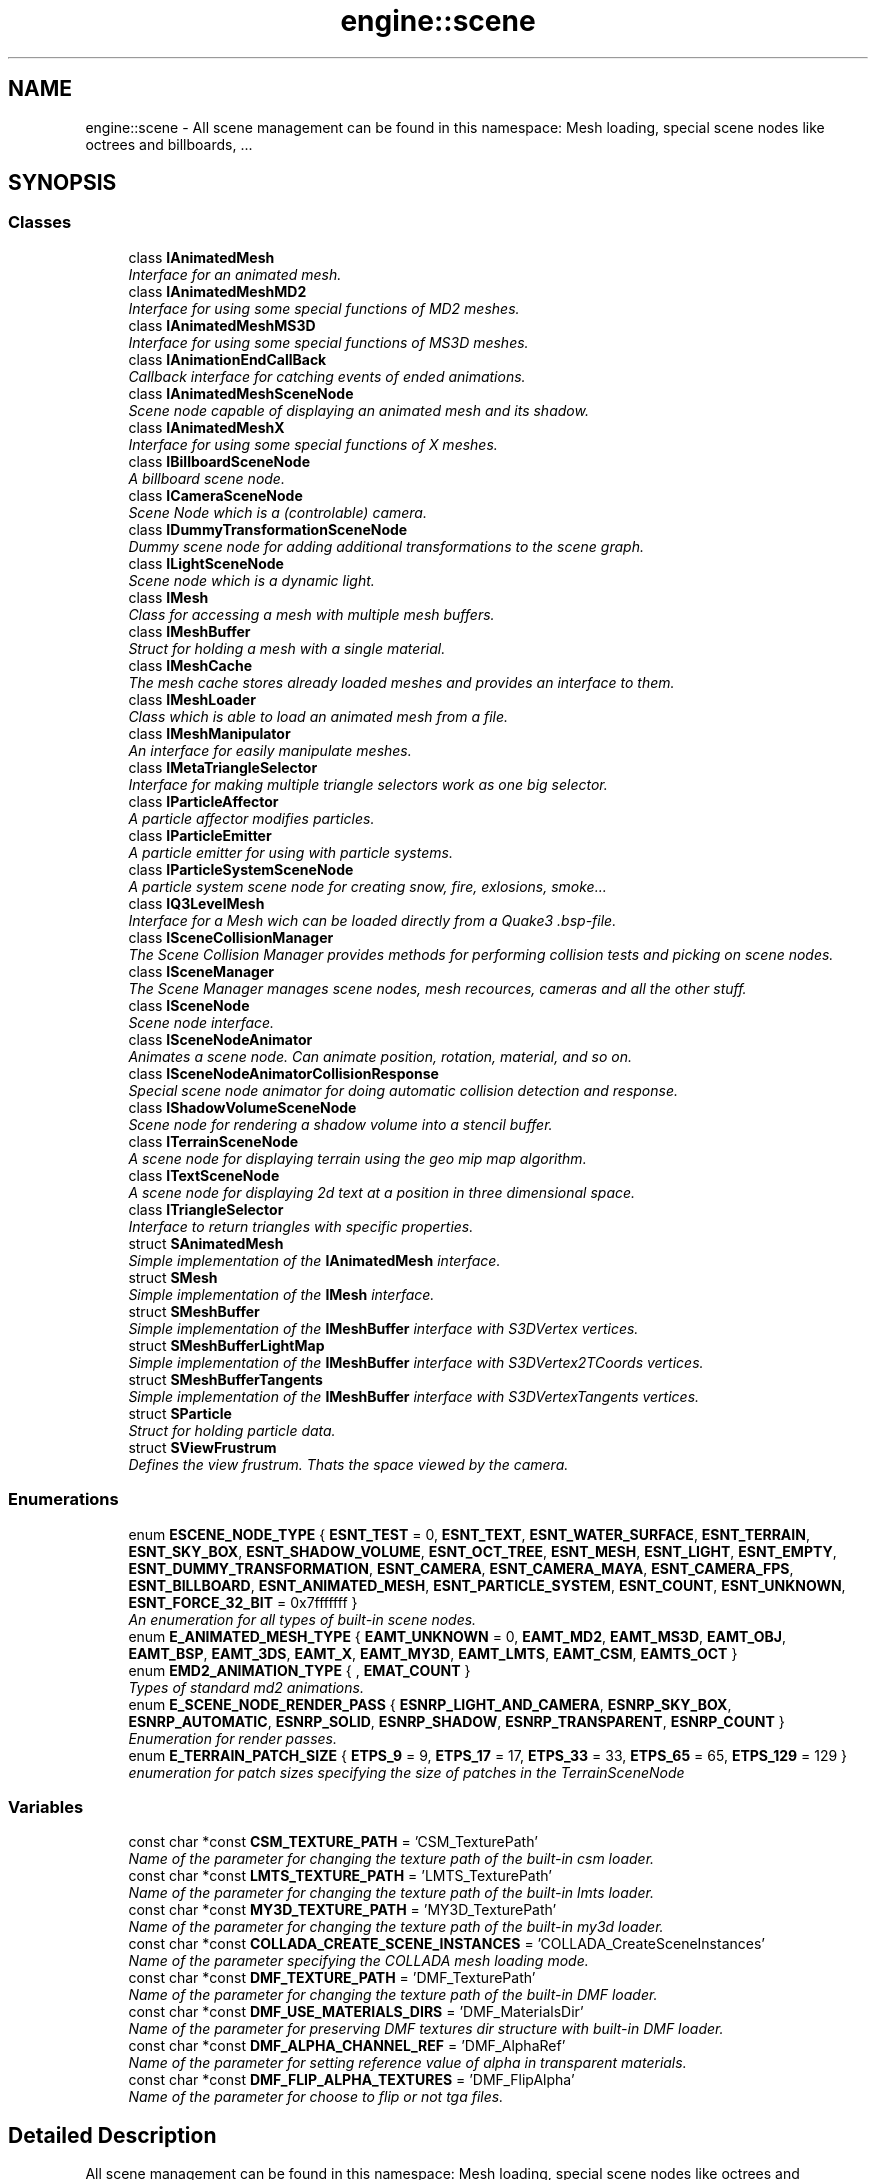 .TH "engine::scene" 3 "29 Jul 2006" "LTE 3D Engine" \" -*- nroff -*-
.ad l
.nh
.SH NAME
engine::scene \- All scene management can be found in this namespace: Mesh loading, special scene nodes like octrees and billboards, ...  

.PP
.SH SYNOPSIS
.br
.PP
.SS "Classes"

.in +1c
.ti -1c
.RI "class \fBIAnimatedMesh\fP"
.br
.RI "\fIInterface for an animated mesh. \fP"
.ti -1c
.RI "class \fBIAnimatedMeshMD2\fP"
.br
.RI "\fIInterface for using some special functions of MD2 meshes. \fP"
.ti -1c
.RI "class \fBIAnimatedMeshMS3D\fP"
.br
.RI "\fIInterface for using some special functions of MS3D meshes. \fP"
.ti -1c
.RI "class \fBIAnimationEndCallBack\fP"
.br
.RI "\fICallback interface for catching events of ended animations. \fP"
.ti -1c
.RI "class \fBIAnimatedMeshSceneNode\fP"
.br
.RI "\fIScene node capable of displaying an animated mesh and its shadow. \fP"
.ti -1c
.RI "class \fBIAnimatedMeshX\fP"
.br
.RI "\fIInterface for using some special functions of X meshes. \fP"
.ti -1c
.RI "class \fBIBillboardSceneNode\fP"
.br
.RI "\fIA billboard scene node. \fP"
.ti -1c
.RI "class \fBICameraSceneNode\fP"
.br
.RI "\fIScene Node which is a (controlable) camera. \fP"
.ti -1c
.RI "class \fBIDummyTransformationSceneNode\fP"
.br
.RI "\fIDummy scene node for adding additional transformations to the scene graph. \fP"
.ti -1c
.RI "class \fBILightSceneNode\fP"
.br
.RI "\fIScene node which is a dynamic light. \fP"
.ti -1c
.RI "class \fBIMesh\fP"
.br
.RI "\fIClass for accessing a mesh with multiple mesh buffers. \fP"
.ti -1c
.RI "class \fBIMeshBuffer\fP"
.br
.RI "\fIStruct for holding a mesh with a single material. \fP"
.ti -1c
.RI "class \fBIMeshCache\fP"
.br
.RI "\fIThe mesh cache stores already loaded meshes and provides an interface to them. \fP"
.ti -1c
.RI "class \fBIMeshLoader\fP"
.br
.RI "\fIClass which is able to load an animated mesh from a file. \fP"
.ti -1c
.RI "class \fBIMeshManipulator\fP"
.br
.RI "\fIAn interface for easily manipulate meshes. \fP"
.ti -1c
.RI "class \fBIMetaTriangleSelector\fP"
.br
.RI "\fIInterface for making multiple triangle selectors work as one big selector. \fP"
.ti -1c
.RI "class \fBIParticleAffector\fP"
.br
.RI "\fIA particle affector modifies particles. \fP"
.ti -1c
.RI "class \fBIParticleEmitter\fP"
.br
.RI "\fIA particle emitter for using with particle systems. \fP"
.ti -1c
.RI "class \fBIParticleSystemSceneNode\fP"
.br
.RI "\fIA particle system scene node for creating snow, fire, exlosions, smoke... \fP"
.ti -1c
.RI "class \fBIQ3LevelMesh\fP"
.br
.RI "\fIInterface for a Mesh wich can be loaded directly from a Quake3 .bsp-file. \fP"
.ti -1c
.RI "class \fBISceneCollisionManager\fP"
.br
.RI "\fIThe Scene Collision Manager provides methods for performing collision tests and picking on scene nodes. \fP"
.ti -1c
.RI "class \fBISceneManager\fP"
.br
.RI "\fIThe Scene Manager manages scene nodes, mesh recources, cameras and all the other stuff. \fP"
.ti -1c
.RI "class \fBISceneNode\fP"
.br
.RI "\fIScene node interface. \fP"
.ti -1c
.RI "class \fBISceneNodeAnimator\fP"
.br
.RI "\fIAnimates a scene node. Can animate position, rotation, material, and so on. \fP"
.ti -1c
.RI "class \fBISceneNodeAnimatorCollisionResponse\fP"
.br
.RI "\fISpecial scene node animator for doing automatic collision detection and response. \fP"
.ti -1c
.RI "class \fBIShadowVolumeSceneNode\fP"
.br
.RI "\fIScene node for rendering a shadow volume into a stencil buffer. \fP"
.ti -1c
.RI "class \fBITerrainSceneNode\fP"
.br
.RI "\fIA scene node for displaying terrain using the geo mip map algorithm. \fP"
.ti -1c
.RI "class \fBITextSceneNode\fP"
.br
.RI "\fIA scene node for displaying 2d text at a position in three dimensional space. \fP"
.ti -1c
.RI "class \fBITriangleSelector\fP"
.br
.RI "\fIInterface to return triangles with specific properties. \fP"
.ti -1c
.RI "struct \fBSAnimatedMesh\fP"
.br
.RI "\fISimple implementation of the \fBIAnimatedMesh\fP interface. \fP"
.ti -1c
.RI "struct \fBSMesh\fP"
.br
.RI "\fISimple implementation of the \fBIMesh\fP interface. \fP"
.ti -1c
.RI "struct \fBSMeshBuffer\fP"
.br
.RI "\fISimple implementation of the \fBIMeshBuffer\fP interface with S3DVertex vertices. \fP"
.ti -1c
.RI "struct \fBSMeshBufferLightMap\fP"
.br
.RI "\fISimple implementation of the \fBIMeshBuffer\fP interface with S3DVertex2TCoords vertices. \fP"
.ti -1c
.RI "struct \fBSMeshBufferTangents\fP"
.br
.RI "\fISimple implementation of the \fBIMeshBuffer\fP interface with S3DVertexTangents vertices. \fP"
.ti -1c
.RI "struct \fBSParticle\fP"
.br
.RI "\fIStruct for holding particle data. \fP"
.ti -1c
.RI "struct \fBSViewFrustrum\fP"
.br
.RI "\fIDefines the view frustrum. Thats the space viewed by the camera. \fP"
.in -1c
.SS "Enumerations"

.in +1c
.ti -1c
.RI "enum \fBESCENE_NODE_TYPE\fP { \fBESNT_TEST\fP =  0, \fBESNT_TEXT\fP, \fBESNT_WATER_SURFACE\fP, \fBESNT_TERRAIN\fP, \fBESNT_SKY_BOX\fP, \fBESNT_SHADOW_VOLUME\fP, \fBESNT_OCT_TREE\fP, \fBESNT_MESH\fP, \fBESNT_LIGHT\fP, \fBESNT_EMPTY\fP, \fBESNT_DUMMY_TRANSFORMATION\fP, \fBESNT_CAMERA\fP, \fBESNT_CAMERA_MAYA\fP, \fBESNT_CAMERA_FPS\fP, \fBESNT_BILLBOARD\fP, \fBESNT_ANIMATED_MESH\fP, \fBESNT_PARTICLE_SYSTEM\fP, \fBESNT_COUNT\fP, \fBESNT_UNKNOWN\fP, \fBESNT_FORCE_32_BIT\fP =  0x7fffffff }"
.br
.RI "\fIAn enumeration for all types of built-in scene nodes. \fP"
.ti -1c
.RI "enum \fBE_ANIMATED_MESH_TYPE\fP { \fBEAMT_UNKNOWN\fP =  0, \fBEAMT_MD2\fP, \fBEAMT_MS3D\fP, \fBEAMT_OBJ\fP, \fBEAMT_BSP\fP, \fBEAMT_3DS\fP, \fBEAMT_X\fP, \fBEAMT_MY3D\fP, \fBEAMT_LMTS\fP, \fBEAMT_CSM\fP, \fBEAMTS_OCT\fP }"
.br
.ti -1c
.RI "enum \fBEMD2_ANIMATION_TYPE\fP { , \fBEMAT_COUNT\fP }"
.br
.RI "\fITypes of standard md2 animations. \fP"
.ti -1c
.RI "enum \fBE_SCENE_NODE_RENDER_PASS\fP { \fBESNRP_LIGHT_AND_CAMERA\fP, \fBESNRP_SKY_BOX\fP, \fBESNRP_AUTOMATIC\fP, \fBESNRP_SOLID\fP, \fBESNRP_SHADOW\fP, \fBESNRP_TRANSPARENT\fP, \fBESNRP_COUNT\fP }"
.br
.RI "\fIEnumeration for render passes. \fP"
.ti -1c
.RI "enum \fBE_TERRAIN_PATCH_SIZE\fP { \fBETPS_9\fP =  9, \fBETPS_17\fP =  17, \fBETPS_33\fP =  33, \fBETPS_65\fP =  65, \fBETPS_129\fP =  129 }"
.br
.RI "\fIenumeration for patch sizes specifying the size of patches in the TerrainSceneNode \fP"
.in -1c
.SS "Variables"

.in +1c
.ti -1c
.RI "const char *const \fBCSM_TEXTURE_PATH\fP = 'CSM_TexturePath'"
.br
.RI "\fIName of the parameter for changing the texture path of the built-in csm loader. \fP"
.ti -1c
.RI "const char *const \fBLMTS_TEXTURE_PATH\fP = 'LMTS_TexturePath'"
.br
.RI "\fIName of the parameter for changing the texture path of the built-in lmts loader. \fP"
.ti -1c
.RI "const char *const \fBMY3D_TEXTURE_PATH\fP = 'MY3D_TexturePath'"
.br
.RI "\fIName of the parameter for changing the texture path of the built-in my3d loader. \fP"
.ti -1c
.RI "const char *const \fBCOLLADA_CREATE_SCENE_INSTANCES\fP = 'COLLADA_CreateSceneInstances'"
.br
.RI "\fIName of the parameter specifying the COLLADA mesh loading mode. \fP"
.ti -1c
.RI "const char *const \fBDMF_TEXTURE_PATH\fP = 'DMF_TexturePath'"
.br
.RI "\fIName of the parameter for changing the texture path of the built-in DMF loader. \fP"
.ti -1c
.RI "const char *const \fBDMF_USE_MATERIALS_DIRS\fP = 'DMF_MaterialsDir'"
.br
.RI "\fIName of the parameter for preserving DMF textures dir structure with built-in DMF loader. \fP"
.ti -1c
.RI "const char *const \fBDMF_ALPHA_CHANNEL_REF\fP = 'DMF_AlphaRef'"
.br
.RI "\fIName of the parameter for setting reference value of alpha in transparent materials. \fP"
.ti -1c
.RI "const char *const \fBDMF_FLIP_ALPHA_TEXTURES\fP = 'DMF_FlipAlpha'"
.br
.RI "\fIName of the parameter for choose to flip or not tga files. \fP"
.in -1c
.SH "Detailed Description"
.PP 
All scene management can be found in this namespace: Mesh loading, special scene nodes like octrees and billboards, ... 
.SH "Enumeration Type Documentation"
.PP 
.SS "enum \fBengine::scene::ESCENE_NODE_TYPE\fP"
.PP
An enumeration for all types of built-in scene nodes. 
.PP
\fBEnumerator: \fP
.in +1c
.TP
\fB\fIESNT_TEST \fP\fP
Test Scene Node. 
.TP
\fB\fIESNT_TEXT \fP\fP
Text Scene Node. 
.TP
\fB\fIESNT_WATER_SURFACE \fP\fP
Water Surface Scene Node. 
.TP
\fB\fIESNT_TERRAIN \fP\fP
Terrain Scene Node. 
.TP
\fB\fIESNT_SKY_BOX \fP\fP
Sky Box Scene Node. 
.TP
\fB\fIESNT_SHADOW_VOLUME \fP\fP
Shadow Volume Scene Node. 
.TP
\fB\fIESNT_OCT_TREE \fP\fP
OctTree Scene Node. 
.TP
\fB\fIESNT_MESH \fP\fP
Mesh Scene Node. 
.TP
\fB\fIESNT_LIGHT \fP\fP
Light Scene Node. 
.TP
\fB\fIESNT_EMPTY \fP\fP
Empty Scene Node. 
.TP
\fB\fIESNT_DUMMY_TRANSFORMATION \fP\fP
Dummy Transformation Scene Node. 
.TP
\fB\fIESNT_CAMERA \fP\fP
Camera Scene Node. 
.TP
\fB\fIESNT_CAMERA_MAYA \fP\fP
Maya Camera Scene Node. 
.TP
\fB\fIESNT_CAMERA_FPS \fP\fP
First Person Shooter style Camera. 
.TP
\fB\fIESNT_BILLBOARD \fP\fP
Billboard Scene Node. 
.TP
\fB\fIESNT_ANIMATED_MESH \fP\fP
Animated Mesh Scene Node. 
.TP
\fB\fIESNT_PARTICLE_SYSTEM \fP\fP
Particle System Scene Node. 
.TP
\fB\fIESNT_COUNT \fP\fP
Amount of build in Scene Nodes. 
.TP
\fB\fIESNT_UNKNOWN \fP\fP
Unknown scene node. 
.TP
\fB\fIESNT_FORCE_32_BIT \fP\fP
This enum is never used, it only forces the compiler to compile these enumeration values to 32 bit. 
.SS "enum \fBengine::scene::E_ANIMATED_MESH_TYPE\fP"
.PP
\fBEnumerator: \fP
.in +1c
.TP
\fB\fIEAMT_UNKNOWN \fP\fP
Unknown animated mesh type. 
.TP
\fB\fIEAMT_MD2 \fP\fP
Quake 2 MD2 model file. 
.TP
\fB\fIEAMT_MS3D \fP\fP
Milkshape 3d skeletal animation file. 
.TP
\fB\fIEAMT_OBJ \fP\fP
Maya .obj not animated model. 
.TP
\fB\fIEAMT_BSP \fP\fP
Quake 3 .bsp Map, not animated. 
.TP
\fB\fIEAMT_3DS \fP\fP
3D Studio .3ds file 
.TP
\fB\fIEAMT_X \fP\fP
Microsoft Direct3D .x-file. Can contain static and skeletal animated skinned meshes. This is the standard and best supported format of the engine Engine. 
.TP
\fB\fIEAMT_MY3D \fP\fP
My3D Mesh, the file format by Zhuck Dimitry. 
.TP
\fB\fIEAMT_LMTS \fP\fP
Pulsar LMTools (.lmts) file. The engine loader for this was written by Jonas Petersen 
.TP
\fB\fIEAMT_CSM \fP\fP
Cartography Shop .csm file. The loader for this was created by Saurav Mohapatra. 
.TP
\fB\fIEAMTS_OCT \fP\fP
.oct file for Paul Nette's FSRad or from Murphy McCauley's Blender .oct exporter. The oct file format contains 3D geometry and lightmaps and can be loaded directly by engine 
.SS "enum \fBengine::scene::EMD2_ANIMATION_TYPE\fP"
.PP
Types of standard md2 animations. 
.PP
\fBEnumerator: \fP
.in +1c
.TP
\fB\fIEMAT_COUNT \fP\fP
Not an animation, but amount of animation types. 
.SS "enum \fBengine::scene::E_SCENE_NODE_RENDER_PASS\fP"
.PP
Enumeration for render passes. 
.PP
A parameter passed to the registerNodeForRendering() method of the \fBISceneManager\fP, specifying when the mode wants to be drawed in relation to the other nodes. 
.PP
\fBEnumerator: \fP
.in +1c
.TP
\fB\fIESNRP_LIGHT_AND_CAMERA \fP\fP
Scene nodes which are lights or camera should use this, the very first pass. 
.TP
\fB\fIESNRP_SKY_BOX \fP\fP
This is used for sky boxes. 
.TP
\fB\fIESNRP_AUTOMATIC \fP\fP
All normal objects can use this for registering themselves. This value will never be returned by \fBISceneManager::getSceneNodeRenderPass()\fP. The scene manager will determine by itself if an object is transparent or solid and register the object as SNRT_TRANSPARENT or SNRT_SOLD automaticly if you call registerNodeForRendering with this value (which is default). Note that it will register the node only as ONE type. If your scene node has both solid and transparent material types register it twice (one time as SNRT_SOLID, the other time as SNRT_TRANSPARENT) and in the render() method call getSceneNodeRenderPass() to find out the current render pass and render only the corresponding parts of the node. 
.TP
\fB\fIESNRP_SOLID \fP\fP
Solid scene nodes or special scene nodes without materials. 
.TP
\fB\fIESNRP_SHADOW \fP\fP
Drawn after the transparent nodes, the time for drawing shadow volumes. 
.TP
\fB\fIESNRP_TRANSPARENT \fP\fP
Transparent scene nodes, drawn after shadow nodes. They are sorted from back to front and drawn in that order. 
.TP
\fB\fIESNRP_COUNT \fP\fP
Never used, value specifing how much parameters there are. 
.SS "enum \fBengine::scene::E_TERRAIN_PATCH_SIZE\fP"
.PP
enumeration for patch sizes specifying the size of patches in the TerrainSceneNode 
.PP
\fBEnumerator: \fP
.in +1c
.TP
\fB\fIETPS_9 \fP\fP
patch size of 9, at most, use 4 levels of detail with this patch size. 
.TP
\fB\fIETPS_17 \fP\fP
patch size of 17, at most, use 5 levels of detail with this patch size. 
.TP
\fB\fIETPS_33 \fP\fP
patch size of 33, at most, use 6 levels of detail with this patch size. 
.TP
\fB\fIETPS_65 \fP\fP
patch size of 65, at most, use 7 levels of detail with this patch size. 
.TP
\fB\fIETPS_129 \fP\fP
patch size of 129, at most, use 8 levels of detail with this patch size. 
.SH "Variable Documentation"
.PP 
.SS "const char* const \fBengine::scene::CSM_TEXTURE_PATH\fP = 'CSM_TexturePath'"
.PP
Name of the parameter for changing the texture path of the built-in csm loader. 
.PP
Use it like this: 
.PP
.nf
    SceneManager->getParameters()->setParameter(
            scene::CSM_TEXTURE_PATH, 'path/to/your/textures');

.fi
.PP
 
.SS "const char* const \fBengine::scene::LMTS_TEXTURE_PATH\fP = 'LMTS_TexturePath'"
.PP
Name of the parameter for changing the texture path of the built-in lmts loader. 
.PP
Use it like this: 
.PP
.nf
  SceneManager->getParameters()->setParameter(
           scene::LMTS_TEXTURE_PATH, 'path/to/your/textures');

.fi
.PP
 
.SS "const char* const \fBengine::scene::MY3D_TEXTURE_PATH\fP = 'MY3D_TexturePath'"
.PP
Name of the parameter for changing the texture path of the built-in my3d loader. 
.PP
Use it like this: 
.PP
.nf
  SceneManager->getParameters()->setParameter(
           scene::MY3D_TEXTURE_PATH, 'path/to/your/textures');

.fi
.PP
 
.SS "const char* const \fBengine::scene::COLLADA_CREATE_SCENE_INSTANCES\fP = 'COLLADA_CreateSceneInstances'"
.PP
Name of the parameter specifying the COLLADA mesh loading mode. 
.PP
Specifies if the COLLADA loader should create instances of the models, lights and cameras when loading COLLADA meshes. By default, this is set to false. If this is set to true, the \fBISceneManager::getMesh()\fP method will only return a pointer to a dummy mesh and create instances of all meshes and lights and cameras in the collada file by itself. Example: 
.PP
.nf
         SceneManager->getParameters()->setParameter(
           scene::COLLADA_CREATE_SCENE_INSTANCES, true);

.fi
.PP
 
.SS "const char* const \fBengine::scene::DMF_TEXTURE_PATH\fP = 'DMF_TexturePath'"
.PP
Name of the parameter for changing the texture path of the built-in DMF loader. 
.PP
Use it like this: 
.PP
.nf
    SceneManager->getStringParameters()->setParameter(
           scene::DMF_TEXTURE_PATH, 'path/to/your/textures');

.fi
.PP
 
.SS "const char* const \fBengine::scene::DMF_USE_MATERIALS_DIRS\fP = 'DMF_MaterialsDir'"
.PP
Name of the parameter for preserving DMF textures dir structure with built-in DMF loader. 
.PP
Use it like this: 
.PP
.nf
     //this way you won't use this setting
         SceneManager->getParameters()->setParameter(
           scene::DMF_USE_MATERIALS_DIRS, false); 

.fi
.PP
 
.PP
.nf
     //this way you'll use this setting
     SceneManager->getParameters()->setParameter(
           scene::DMF_USE_MATERIALS_DIRS, true); 

.fi
.PP
 
.SS "const char* const \fBengine::scene::DMF_ALPHA_CHANNEL_REF\fP = 'DMF_AlphaRef'"
.PP
Name of the parameter for setting reference value of alpha in transparent materials. 
.PP
Use it like this: 
.PP
.nf
  //this way you'll set alpha ref to 0.1
     SceneManager->getParameters()->setParameter(
           scene::DMF_ALPHA_CHANNEL_REF, 0.1); 

.fi
.PP
 
.SS "const char* const \fBengine::scene::DMF_FLIP_ALPHA_TEXTURES\fP = 'DMF_FlipAlpha'"
.PP
Name of the parameter for choose to flip or not tga files. 
.PP
Use it like this: 
.PP
.nf
       //this way you'll choose to flip alpha textures
     SceneManager->()->setParameter(
           scene::DMF_FLIP_ALPHA_TEXTURES, true); 

.fi
.PP
 
.SH "Author"
.PP 
Generated automatically by Doxygen for LTE 3D Engine from the source code.
